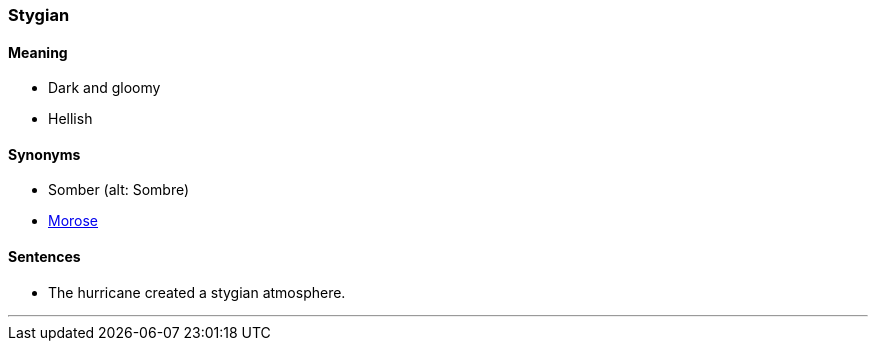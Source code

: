 === Stygian

==== Meaning

* Dark and gloomy
* Hellish

==== Synonyms

* Somber (alt: Sombre)
* link:#_morose[Morose]

==== Sentences

* The hurricane created a [.underline]#stygian# atmosphere.

'''
